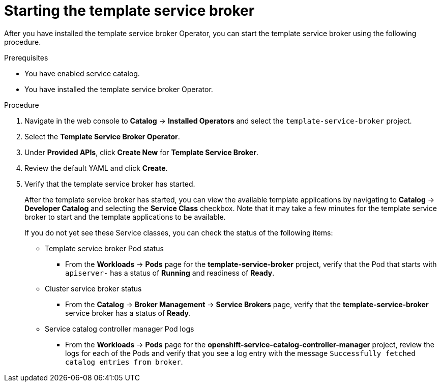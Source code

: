 // Module included in the following assemblies:
//
// * applications/service_brokers/installing-template-service-broker.adoc

[id='sb-start-tsb-{context}']
= Starting the template service broker

After you have installed the template service broker Operator, you can start the
template service broker using the following procedure.

.Prerequisites

* You have enabled service catalog.
* You have installed the template service broker Operator.

.Procedure

. Navigate in the web console to *Catalog* -> *Installed Operators* and select the `template-service-broker` project.
. Select the *Template Service Broker Operator*.
. Under *Provided APIs*, click *Create New* for *Template Service Broker*.
. Review the default YAML and click *Create*.
. Verify that the template service broker has started.
+
After the template service broker has started, you can view the available
template applications by navigating to *Catalog* -> *Developer Catalog* and
selecting the *Service Class* checkbox. Note that it may take a few minutes for
the template service broker to start and the template applications to be
available.
+
If you do not yet see these Service classes, you can check the status of the
following items:

* Template service broker Pod status
** From the *Workloads* -> *Pods* page for the *template-service-broker*
project, verify that the Pod that starts with `apiserver-` has a status of
*Running* and readiness of *Ready*.

* Cluster service broker status
** From the *Catalog* -> *Broker Management* -> *Service Brokers* page, verify
that the *template-service-broker* service broker has a status of *Ready*.

* Service catalog controller manager Pod logs
** From the *Workloads* -> *Pods* page for the
*openshift-service-catalog-controller-manager* project, review the logs for
each of the Pods and verify that you see a log entry with the message
`Successfully fetched catalog entries from broker`.
